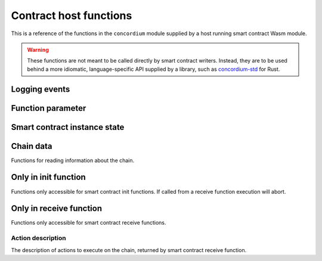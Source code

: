 .. _host-functions:

================================
Contract host functions
================================
This is a reference of the functions in the ``concordium`` module supplied by a
host running smart contract Wasm module.

.. warning::

   These functions are not meant to be called directly by smart contract writers.
   Instead, they are to be used behind a more idiomatic, language-specific API
   supplied by a library, such as `concordium-std`_ for Rust.

.. module:: concordium

.. _host-functions-log:

Logging events
================================

.. function:: log_event(start, length)

   Adds a log item from an array of bytes.
   If not enough data can be read then this function will trap and abort
   execution of the smart contract.

   :param i32 start: Pointer to start of the item in linear memory.
   :param i32 length: Number of bytes in the item.

Function parameter
================================

.. function:: get_parameter_size() -> i32

   Get the byte size of the parameter.

   :return: byte size of the parameter
   :rtype: i32

.. function:: get_parameter_section(location, length, offset) -> i32

   Read a section of the parameter to the given location.
   Return the number of bytes read.
   The location is assumed to contain enough memory to write the requested
   length into.

   :param i32 location: Pointer (in Wasm linear memory) of the write location.
   :param i32 length: Number of bytes to read from the parameter.
   :param i32 offset: Starting offset in the parameter bytes.
   :return: The number of actual bytes read. This is always less than or equal
            to ``offset``, but could be less if the parameter does not have
            enough bytes available.
   :rtype: i32

.. _host-functions-state:

Smart contract instance state
=================================================

.. function:: state_size() -> i32

   Get the byte size of the contract state.

   :return: byte size of the contract state
   :rtype: i32

.. function:: load_state(location, length, offset) -> i32

   Read a section of the state to the given location. Return the number of
   bytes written. The location is assumed to contain enough memory to write the
   requested length into. If not, the function will trap and abort execution of
   the contract.

   :param i32 location: Pointer to write location.
   :param i32 length: Number of bytes to read
   :param i32 offset: Starting offset in the bytes
   :return: The number of read bytes
   :rtype: i32

.. function:: write_state(location, length, offset) -> i32

   Write a section of the state to the given location.
   Return the number of bytes written.
   The location is assumed to contain enough memory to write the requested
   length into.

   :param i32 location: Pointer to read location
   :param i32 length: Number of bytes to write
   :param i32 offset: Starting offset in the bytes
   :return: The number of written bytes
   :rtype: i32


.. function:: resize_state(new_size) -> i32

   Resize state to the new value (truncate if new size is smaller).
   The additional state is initialized to `0`.

   :param i32 new_size: New size of contract state in bytes.
   :return: 0 if this was unsuccessful (new state too big), or 1 if successful
   :rtype: i32

.. _host_function_chain_getters:

Chain data
================================
Functions for reading information about the chain.

.. function:: get_slot_time() -> i64

   Get time in milliseconds at the beginning of this block.

   :return: Time in milliseconds
   :rtype: i64

.. function:: get_slot_number() -> i64

   Get the slot number of the current block.

   :return: Slot number
   :rtype: i64

.. function:: get_block_height() -> i64

   Get block height of the current block.

   :return: Block height
   :rtype: i64

.. function:: get_finalized_height() -> i64

   Get the height of the last finalized block, i.e., block to which the
   current block has a finalized pointer to.

   :return: Finalized height
   :rtype: i64


Only in init function
================================
Functions only accessible for smart contract init functions. If called from
a receive function execution will abort.

.. function:: get_init_origin(start)

   Get the address of the account that triggered the init function.

   :param i32 start: Pointer of location to put the address. The address is 32
                     bytes and the memory must be large enough to contain it.


Only in receive function
================================
Functions only accessible for smart contract receive functions.

.. function:: get_receive_invoker(start)

   Get the address of the account that initiated the top-level transaction
   which lead to triggering the receive function.

   :param i32 start: Pointer of location to put the address

.. function:: get_receive_sender(start)

   Get the address of the account or contract, triggering the receive function.

   :param i32 start: Pointer of location to put the address

.. function:: get_receive_self_address(start)

   Get the address of the contract instance, running the receive function.

   :param i32 start: Pointer of location to put the address

.. function:: get_receive_owner(start)

   Get the address of the account, which created the contract instance.

   :param i32 start: Pointer of location to put the address

.. function:: get_receive_self_balance() -> i64

   Get the current balance of the contract instance.

   :return: Current balance of the contract instance
   :rtype: i64

.. _host-functions-actions:

Action description
--------------------------------
The description of actions to execute on the chain, returned by smart contract
receive function.

.. function:: accept() -> i32

   Constructs a accept action, indicating the function was successful.

   :return: Identifier of the resulting action.
   :rtype: i32

.. function:: simple_transfer(addr_bytes, amount) -> i32

   Constructs a simple transfer of GTU action.

   :param i32 addr_bytes: Pointer to the address of the receiver
   :param i64 amount: The amount of GTU to send
   :return: Identifier of the resulting action.
   :rtype: i32

.. function:: send(addr_index, addr_subindex, receive_name, receive_name_len, amount, parameter, parameter_len) -> i32

   Constructs an action for sending a message to another smart contract instance.

   :param i64 addr_index: Index of the smart contract instance address to send to
   :param i64 addr_subindex: Subindex of the smart contract instance address to send to
   :param i32 receive_name: Pointer to a memory location containing the name of the receive function to invoke
   :param i32 receive_name_len: Length of the receive function name. Determines how much memory will be read by the host.
   :param i64 amount: The amount of GTU to invoke the receive function with
   :param i32 parameter: Pointer to a memory location containing the parameters to the receive function
   :param i32 parameter_len: Length of the parameters
   :return: Identifier of the resulting action.
   :rtype: i32

.. function:: combine_and(first, second) -> i32

   Combine two actions using ``and``.
   Only run the second if the first succeeds.
   If the given identifiers are not valid, i.e., returned by a previous call to
   one of the ``actions`` functions, this function will abort.

   :param i32 first: Identifier of the first action.
   :param i32 second: Identifier of the second action.
   :return: Identifier of the resulting action.
   :rtype: i32

.. function:: combine_or(first, second) -> i32

   Combine two actions using ``or``.
   Only runs the second of the first fails.
   If the given identifiers are not valid, i.e., returned by a previous call to
   one of the ``actions`` functions, this function will abort.

   :param i32 first: Identifier of the first action.
   :param i32 second: Identifier of the second action.
   :return: Identifier of the resulting action.
   :rtype: i32


.. _concordium-std: https://docs.rs/concordium-std/latest/concordium_std/
